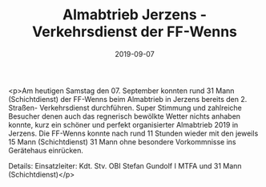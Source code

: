 #+TITLE: Almabtrieb Jerzens - Verkehrsdienst der FF-Wenns
#+DATE: 2019-09-07
#+FACEBOOK_URL: https://facebook.com/ffwenns/posts/3039087259499712

<p>Am heutigen Samstag den 07. September konnten rund 31 Mann (Schichtdienst) der FF-Wenns beim Almabtrieb in Jerzens bereits den 2. Straßen- Verkehrsdienst durchführen. Super Stimmung und zahlreiche Besucher denen auch das regnerisch bewölkte Wetter nichts anhaben konnte, kurz ein schöner und perfekt organisierter Almabtrieb 2019 in Jerzens. 
Die FF-Wenns konnte nach rund 11 Stunden wieder mit den jeweils 15 Mann (Schichtdienst) 31 Mann ohne besondere Vorkommnisse ins Gerätehaus einrücken.

Details:
Einsatzleiter: Kdt. Stv. OBI Stefan Gundolf I
MTFA und 31 Mann (Schichtdienst)</p>
